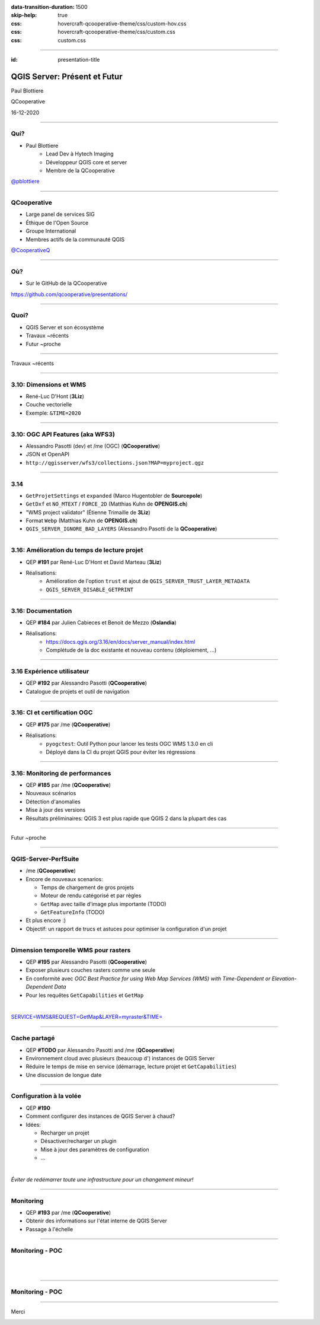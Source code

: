 :data-transition-duration: 1500
:skip-help: true
:css: hovercraft-qcooperative-theme/css/custom-hov.css
:css: hovercraft-qcooperative-theme/css/custom.css
:css: custom.css

.. |twitter| image:: images/twitter.png
  :width: 30

.. title:: QGIS Server: Présent et Futur

----

:id: presentation-title


QGIS Server: Présent et Futur
~~~~~~~~~~~~~~~~~~~~~~~~~~~~~

Paul Blottiere

QCooperative

16-12-2020

.. image:: images/qgis.png
    :class: centered
    :width: 400

----

Qui?
====

+ Paul Blottiere
    + Lead Dev à Hytech Imaging
    + Développeur QGIS core et server
    + Membre de la QCooperative

.. image:: images/pblottiere.png
    :class: centered
    :width: 200

.. class:: centered

   |twitter| `@pblottiere <https://twitter.com/pblottiere>`_

----

QCooperative
============

+ Large panel de services SIG
+ Éthique de l'Open Source
+ Groupe International
+ Membres actifs de la communauté QGIS

.. image:: images/qcooperative.png
    :class: centered
    :width: 500


.. class:: centered

   |twitter| `@CooperativeQ <https://twitter.com/CooperativeQ>`_

----

Où?
===

+ Sur le GitHub de la QCooperative

.. image:: images/github.png
    :class: centered
    :width: 600

.. class:: centered

  https://github.com/qcooperative/presentations/

----

Quoi?
=====

+ QGIS Server et son écosystème
+ Travaux ~récents
+ Futur ~proche

.. image:: images/compass.jpg
    :class: centered
    :width: 500

-----

.. class:: chapter

   Travaux ~récents

.. image:: images/done.png
    :class: centered
    :width: 200

-----

3.10: Dimensions et WMS
=======================

+ René-Luc D'Hont (**3Liz**)
+ Couche vectorielle
+ Exemple: ``&TIME=2020``

.. image:: images/config.png
    :class: centered
    :width: 800

-----

3.10: OGC API Features (aka WFS3)
=================================

+ Alessandro Pasotti (dev) et /me (OGC) (**QCooperative**)
+ JSON et OpenAPI
+ ``http://qgisserver/wfs3/collections.json?MAP=myproject.qgz``

.. image:: images/wfs3certif.png
    :class: centered
    :width: 800

-----

3.14
====

+ ``GetProjetSettings`` et ``expanded`` (Marco Hugentobler de **Sourcepole**)
+ ``GetDxf`` et ``NO_MTEXT`` / ``FORCE_2D`` (Matthias Kuhn de **OPENGIS.ch**)
+ "WMS project validator" (Étienne Trimaille de **3Liz**)
+ Format ``Webp`` (Matthias Kuhn de **OPENGIS.ch**)
+ ``QGIS_SERVER_IGNORE_BAD_LAYERS`` (Alessandro Pasotti de la **QCooperative**)

-----

3.16: Amélioration du temps de lecture projet
=============================================

+ QEP **#191** par René-Luc D'Hont et David Marteau (**3Liz**)
+ Réalisations:
    + Amélioration de l'option ``trust`` et ajout de ``QGIS_SERVER_TRUST_LAYER_METADATA``
    + ``QGIS_SERVER_DISABLE_GETPRINT``

.. image:: images/wip.png
    :class: centered
    :width: 200

-----

3.16: Documentation
===================

+ QEP **#184** par Julien Cabieces et Benoit de Mezzo (**Oslandia**)
+ Réalisations:
    + https://docs.qgis.org/3.16/en/docs/server_manual/index.html
    + Complétude de la doc existante et nouveau contenu (déploiement, ...)

.. image:: images/doc.png
    :class: centered
    :width: 800

-----

3.16 Expérience utilisateur
===========================

+ QEP **#192** par Alessandro Pasotti (**QCooperative**)
+ Catalogue de projets et outil de navigation

.. image:: images/catalog.gif
    :class: centered
    :width: 800

-----

3.16: CI et certification OGC
=============================

+ QEP **#175** par /me (**QCooperative**)
+ Réalisations:
    + ``pyogctest``: Outil Python pour lancer les tests OGC WMS 1.3.0 en cli
    + Déployé dans la CI du projet QGIS pour éviter les régressions

.. image:: images/ci.png
    :class: centered
    :width: 500

-----

3.16: Monitoring de performances
================================

+ QEP **#185** par /me (**QCooperative**)
+ Nouveaux scénarios
+ Détection d'anomalies
+ Mise à jour des versions

+ Résultats préliminaires: QGIS 3 est plus rapide que QGIS 2 dans la plupart des cas

.. image:: images/perf_polygons.png
    :class: centered
    :width: 600

-----

.. class:: chapter

   Futur ~proche

.. image:: images/binoculars.jpg
    :class: centered
    :width: 400

-----

QGIS-Server-PerfSuite
=====================

+ /me (**QCooperative**)
+ Encore de nouveaux scenarios:

  + Temps de chargement de gros projets
  + Moteur de rendu catégorisé et par règles
  + ``GetMap`` avec taille d'image plus importante (TODO)
  + ``GetFeatureInfo`` (TODO)
+ Et plus encore :)

+ Objectif: un rapport de trucs et astuces pour optimiser la configuration d'un projet

.. image:: images/increase2.png
    :class: centered
    :width: 150

-----

Dimension temporelle WMS pour rasters
=====================================

+ QEP **#195** par Alessandro Pasotti (**QCooperative**)

+ Exposer plusieurs couches rasters comme une seule
+ En conformité avec *OGC Best Practice for using Web Map Services (WMS) with Time-Dependent or Elevation-Dependent Data*
+ Pour les requêtes ``GetCapabilities`` et ``GetMap``

|

.. class:: centered

   `SERVICE=WMS&REQUEST=GetMap&LAYER=myraster&TIME= <https://localhost>`_

-----

Cache partagé
=============

+ QEP **#TODO** par Alessandro Pasotti and /me (**QCooperative**)

+ Environnement cloud avec plusieurs (beaucoup d') instances de QGIS Server
+ Réduire le temps de mise en service (démarrage, lecture projet et ``GetCapabilities``)
+ Une discussion de longue date

.. image:: images/penseur.jpeg
    :class: centered
    :width: 250

-----

Configuration à la volée
========================

+ QEP **#190**

+ Comment configurer des instances de QGIS Server à chaud?
+ Idées:

  + Recharger un projet
  + Désactiver/recharger un plugin
  + Mise à jour des paramètres de configuration
  + ...

|

.. class:: centered

   *Éviter de redémarrer toute une infrastructure pour un changement mineur!*

-----

Monitoring
==========

+ QEP **#193** par /me (**QCooperative**)
+ Obtenir des informations sur l'état interne de QGIS Server
+ Passage à l'échelle

.. image:: images/archi.png
    :class: centered
    :width: 1000

-----

Monitoring - POC
================

|
|

.. image:: images/poc.png
    :class: centered
    :width: 1500

-----

Monitoring - POC
================

.. image:: images/grafana.png
    :class: centered
    :width: 1000

-----

.. class:: chapter

   Merci

.. image:: images/christmas.png
    :class: centered
    :width: 600
